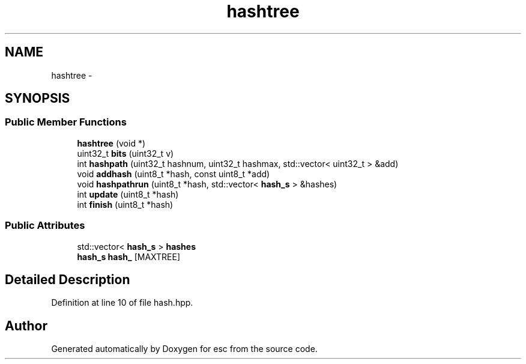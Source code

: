 .TH "hashtree" 3 "Sat Jun 16 2018" "esc" \" -*- nroff -*-
.ad l
.nh
.SH NAME
hashtree \- 
.SH SYNOPSIS
.br
.PP
.SS "Public Member Functions"

.in +1c
.ti -1c
.RI "\fBhashtree\fP (void *)"
.br
.ti -1c
.RI "uint32_t \fBbits\fP (uint32_t v)"
.br
.ti -1c
.RI "int \fBhashpath\fP (uint32_t hashnum, uint32_t hashmax, std::vector< uint32_t > &add)"
.br
.ti -1c
.RI "void \fBaddhash\fP (uint8_t *hash, const uint8_t *add)"
.br
.ti -1c
.RI "void \fBhashpathrun\fP (uint8_t *hash, std::vector< \fBhash_s\fP > &hashes)"
.br
.ti -1c
.RI "int \fBupdate\fP (uint8_t *hash)"
.br
.ti -1c
.RI "int \fBfinish\fP (uint8_t *hash)"
.br
.in -1c
.SS "Public Attributes"

.in +1c
.ti -1c
.RI "std::vector< \fBhash_s\fP > \fBhashes\fP"
.br
.ti -1c
.RI "\fBhash_s\fP \fBhash_\fP [MAXTREE]"
.br
.in -1c
.SH "Detailed Description"
.PP 
Definition at line 10 of file hash\&.hpp\&.

.SH "Author"
.PP 
Generated automatically by Doxygen for esc from the source code\&.
